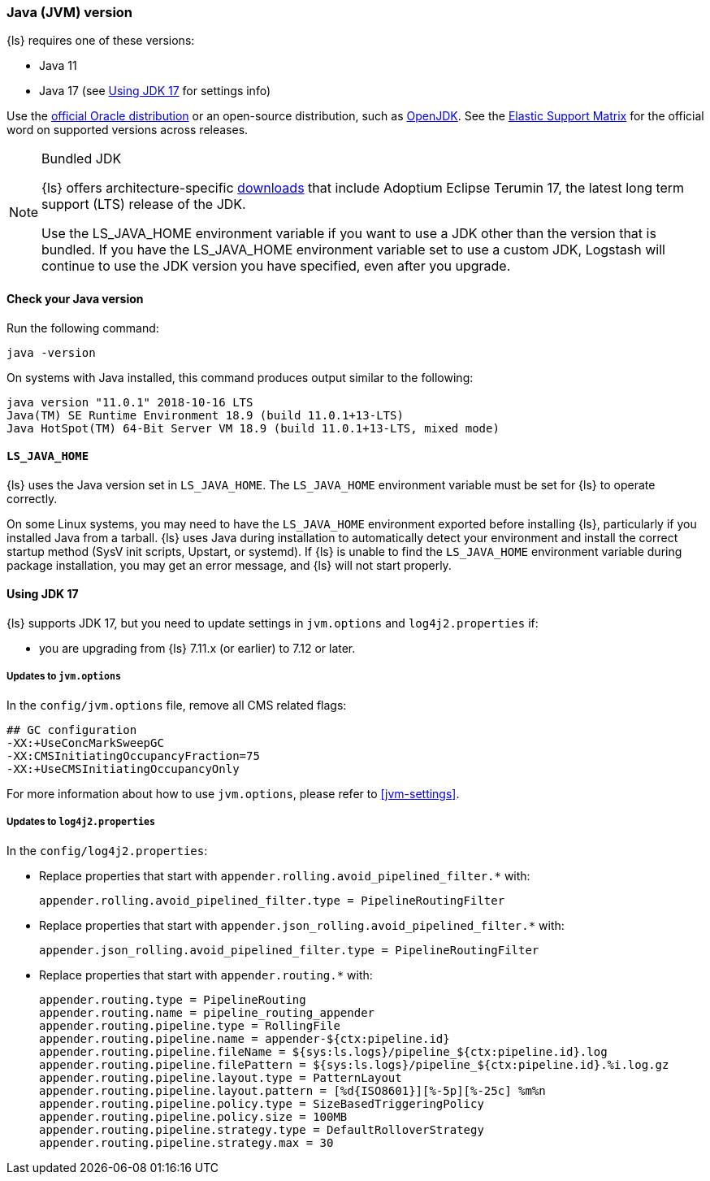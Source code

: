 [float]
[[ls-jvm]]
=== Java (JVM) version

{ls} requires one of these versions:

* Java 11
* Java 17 (see <<jdk17-upgrade>> for settings info)

Use the
http://www.oracle.com/technetwork/java/javase/downloads/index.html[official
Oracle distribution] or an open-source distribution, such as
http://openjdk.java.net/[OpenJDK].
See the https://www.elastic.co/support/matrix#matrix_jvm[Elastic Support Matrix]
for the official word on supported versions across releases.

.Bundled JDK
[NOTE]
===== 
{ls} offers architecture-specific
https://staging-website.elastic.co/downloads/logstash[downloads] that include
Adoptium Eclipse Terumin 17, the latest long term support (LTS) release of the JDK.

Use the LS_JAVA_HOME environment variable if you want to use a JDK other than the
version that is bundled. 
If you have the LS_JAVA_HOME environment variable set to use a custom JDK, Logstash
will continue to use the JDK version you have specified, even after you upgrade.
=====

[float]
[[check-jvm]]
==== Check your Java version
Run the following command:

[source,shell]
java -version

On systems with Java installed, this command produces output similar to the following:

[source,shell]
-----
java version "11.0.1" 2018-10-16 LTS
Java(TM) SE Runtime Environment 18.9 (build 11.0.1+13-LTS)
Java HotSpot(TM) 64-Bit Server VM 18.9 (build 11.0.1+13-LTS, mixed mode)
-----

[float]
[[java-home]]
==== `LS_JAVA_HOME`

{ls} uses the Java version set in `LS_JAVA_HOME`. The `LS_JAVA_HOME` environment
variable must be set for {ls} to operate correctly.

On some Linux systems, you may need to have the `LS_JAVA_HOME` environment
exported before installing {ls}, particularly if you installed Java from
a tarball. 
{ls} uses Java during installation to automatically detect your environment and
install the correct startup method (SysV init scripts, Upstart, or systemd). If
{ls} is unable to find the `LS_JAVA_HOME` environment variable during package
installation, you may get an error message, and {ls} will not start properly.

[float]
[[jdk17-upgrade]]
==== Using JDK 17

{ls} supports JDK 17, but you need to update settings in `jvm.options` and
`log4j2.properties` if: 

* you are upgrading from  {ls} 7.11.x (or earlier) to 7.12 or later.

[float]
===== Updates to `jvm.options`
In the `config/jvm.options` file, remove all CMS related flags:

[source,shell]
-----
## GC configuration
-XX:+UseConcMarkSweepGC
-XX:CMSInitiatingOccupancyFraction=75
-XX:+UseCMSInitiatingOccupancyOnly
-----

For more information about how to use `jvm.options`, please refer to <<jvm-settings>>.

[float]
===== Updates to `log4j2.properties`
In the `config/log4j2.properties`:

* Replace properties that start with `appender.rolling.avoid_pipelined_filter.*` with: 
+
[source,shell]
-----
appender.rolling.avoid_pipelined_filter.type = PipelineRoutingFilter
-----

* Replace properties that start with `appender.json_rolling.avoid_pipelined_filter.*` with:
[source,shell]
+
-----
appender.json_rolling.avoid_pipelined_filter.type = PipelineRoutingFilter
-----

* Replace properties that start with `appender.routing.*` with:
[source,shell]
+
-----
appender.routing.type = PipelineRouting
appender.routing.name = pipeline_routing_appender
appender.routing.pipeline.type = RollingFile
appender.routing.pipeline.name = appender-${ctx:pipeline.id}
appender.routing.pipeline.fileName = ${sys:ls.logs}/pipeline_${ctx:pipeline.id}.log
appender.routing.pipeline.filePattern = ${sys:ls.logs}/pipeline_${ctx:pipeline.id}.%i.log.gz
appender.routing.pipeline.layout.type = PatternLayout
appender.routing.pipeline.layout.pattern = [%d{ISO8601}][%-5p][%-25c] %m%n
appender.routing.pipeline.policy.type = SizeBasedTriggeringPolicy
appender.routing.pipeline.policy.size = 100MB
appender.routing.pipeline.strategy.type = DefaultRolloverStrategy
appender.routing.pipeline.strategy.max = 30
-----
